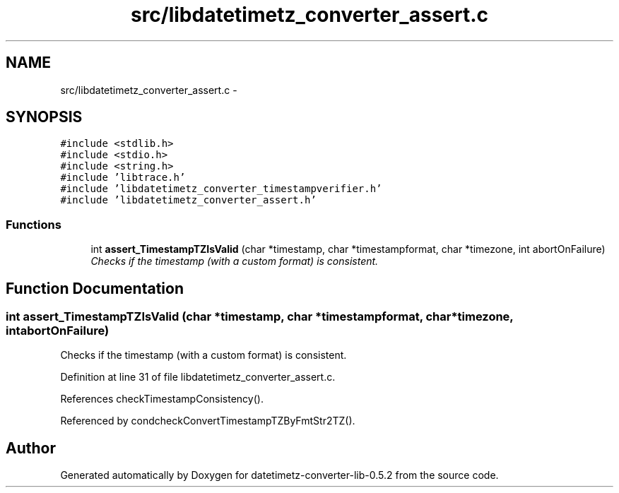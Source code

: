 .TH "src/libdatetimetz_converter_assert.c" 3 "Sun Jul 26 2015" "datetimetz-converter-lib-0.5.2" \" -*- nroff -*-
.ad l
.nh
.SH NAME
src/libdatetimetz_converter_assert.c \- 
.SH SYNOPSIS
.br
.PP
\fC#include <stdlib\&.h>\fP
.br
\fC#include <stdio\&.h>\fP
.br
\fC#include <string\&.h>\fP
.br
\fC#include 'libtrace\&.h'\fP
.br
\fC#include 'libdatetimetz_converter_timestampverifier\&.h'\fP
.br
\fC#include 'libdatetimetz_converter_assert\&.h'\fP
.br

.SS "Functions"

.in +1c
.ti -1c
.RI "int \fBassert_TimestampTZIsValid\fP (char *timestamp, char *timestampformat, char *timezone, int abortOnFailure)"
.br
.RI "\fIChecks if the timestamp (with a custom format) is consistent\&. \fP"
.in -1c
.SH "Function Documentation"
.PP 
.SS "int assert_TimestampTZIsValid (char *timestamp, char *timestampformat, char *timezone, intabortOnFailure)"

.PP
Checks if the timestamp (with a custom format) is consistent\&. 
.PP
Definition at line 31 of file libdatetimetz_converter_assert\&.c\&.
.PP
References checkTimestampConsistency()\&.
.PP
Referenced by condcheckConvertTimestampTZByFmtStr2TZ()\&.
.SH "Author"
.PP 
Generated automatically by Doxygen for datetimetz-converter-lib-0\&.5\&.2 from the source code\&.
